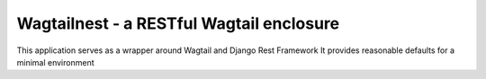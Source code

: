 Wagtailnest - a RESTful Wagtail enclosure
===============================================================

This application serves as a wrapper around Wagtail and Django Rest Framework
It provides reasonable defaults for a minimal environment
